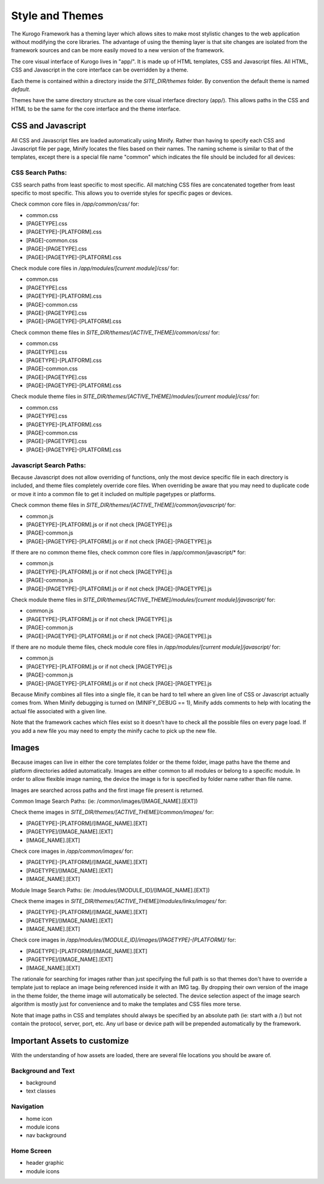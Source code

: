 ################
Style and Themes
################

The Kurogo Framework has a theming layer which allows sites to make most stylistic changes to the 
web application without modifying the core libraries.  The advantage of using the theming layer is 
that site changes are isolated from the framework sources and can be more easily moved to a new 
version of the framework.

The core visual interface of Kurogo lives in "app/".  It is made up of 
HTML templates, CSS and Javascript files.  All HTML, CSS and Javascript in the core interface can be 
overridden by a theme.  

Each theme is contained within a directory inside the *SITE_DIR/themes* folder.  By convention the default 
theme is named *default*.

Themes have the same directory structure as the core visual interface directory (app/).  
This allows paths in the CSS and HTML to be the same for the core interface and the theme interface. 

******************
CSS and Javascript
******************

All CSS and Javascript files are loaded automatically using Minify.  Rather than having to specify 
each CSS and Javascript file per page, Minify locates the files based on their names.  The naming 
scheme is similar to that of the templates, except there is a special file name "common" which 
indicates the file should be included for all devices:

-----------------
CSS Search Paths:
-----------------

CSS search paths from least specific to most specific.  All matching CSS files are concatenated 
together from least specific to most specific.  This allows you to override styles for specific 
pages or devices.

Check common core files in */app/common/css/* for:

* common.css
* [PAGETYPE].css
* [PAGETYPE]-[PLATFORM].css
* [PAGE]-common.css
* [PAGE]-[PAGETYPE].css
* [PAGE]-[PAGETYPE]-[PLATFORM].css
  
Check module core files in */app/modules/[current module]/css/* for:

* common.css
* [PAGETYPE].css
* [PAGETYPE]-[PLATFORM].css
* [PAGE]-common.css
* [PAGE]-[PAGETYPE].css
* [PAGE]-[PAGETYPE]-[PLATFORM].css

Check common theme files in *SITE_DIR/themes/[ACTIVE_THEME]/common/css*/ for:

* common.css
* [PAGETYPE].css
* [PAGETYPE]-[PLATFORM].css
* [PAGE]-common.css
* [PAGE]-[PAGETYPE].css
* [PAGE]-[PAGETYPE]-[PLATFORM].css

Check module theme files in *SITE_DIR/themes/[ACTIVE_THEME]/modules/[current module]/css/* for:

* common.css
* [PAGETYPE].css
* [PAGETYPE]-[PLATFORM].css
* [PAGE]-common.css
* [PAGE]-[PAGETYPE].css
* [PAGE]-[PAGETYPE]-[PLATFORM].css


------------------------
Javascript Search Paths:
------------------------

Because Javascript does not allow overriding of functions, only the most device specific file in 
each directory is included, and theme files completely override core files.  When overriding be aware 
that you may need to duplicate code or move it into a common file to get it included on multiple 
pagetypes or platforms.

Check common theme files in *SITE_DIR/themes/[ACTIVE_THEME]/common/javascript/* for:

* common.js
* [PAGETYPE]-[PLATFORM].js or if not check [PAGETYPE].js
* [PAGE]-common.js
* [PAGE]-[PAGETYPE]-[PLATFORM].js or if not check [PAGE]-[PAGETYPE].js

If there are no common theme files, check common core files in /app/common/javascript/* for:

* common.js
* [PAGETYPE]-[PLATFORM].js or if not check [PAGETYPE].js
* [PAGE]-common.js
* [PAGE]-[PAGETYPE]-[PLATFORM].js or if not check [PAGE]-[PAGETYPE].js

Check module theme files in *SITE_DIR/themes/[ACTIVE_THEME]/modules/[current module]/javascript/* for:

* common.js
* [PAGETYPE]-[PLATFORM].js or if not check [PAGETYPE].js
* [PAGE]-common.js
* [PAGE]-[PAGETYPE]-[PLATFORM].js or if not check [PAGE]-[PAGETYPE].js

If there are no module theme files, check module core files in */app/modules/[current module]/javascript/* for:

* common.js
* [PAGETYPE]-[PLATFORM].js or if not check [PAGETYPE].js
* [PAGE]-common.js
* [PAGE]-[PAGETYPE]-[PLATFORM].js or if not check [PAGE]-[PAGETYPE].js
    

Because Minify combines all files into a single file, it can be hard to tell where an given line of 
CSS or Javascript actually comes from.  When Minify debugging is turned on (MINIFY_DEBUG == 1), 
Minify adds comments to help with locating the actual file associated with a given line.

Note that the framework caches which files exist so it doesn't have to check all the possible files 
on every page load.  If you add a new file you may need to empty the minify cache to pick up the new file.

******
Images
******

Because images can live in either the core templates folder or the theme folder, image paths have 
the theme and platform directories added automatically.  Images are either common to all modules or 
belong to a specific module.  In order to allow flexible image naming, the device the image is for 
is specified by folder name rather than file name.

Images are searched across paths and the first image file present is returned.  

Common Image Search Paths: (ie: /common/images/[IMAGE_NAME].[EXT])
    
Check theme images in *SITE_DIR/themes/[ACTIVE_THEME]/common/images/* for:

* [PAGETYPE]-[PLATFORM]/[IMAGE_NAME].[EXT]
* [PAGETYPE]/[IMAGE_NAME].[EXT]
* [IMAGE_NAME].[EXT]

Check core images in */app/common/images/* for:

* [PAGETYPE]-[PLATFORM]/[IMAGE_NAME].[EXT]
* [PAGETYPE]/[IMAGE_NAME].[EXT]
* [IMAGE_NAME].[EXT]

Module Image Search Paths: (ie: /modules/[MODULE_ID]/[IMAGE_NAME].[EXT])

Check theme images in *SITE_DIR/themes/[ACTIVE_THEME]/modules/links/images/* for:

* [PAGETYPE]-[PLATFORM]/[IMAGE_NAME].[EXT]
* [PAGETYPE]/[IMAGE_NAME].[EXT]
* [IMAGE_NAME].[EXT]

Check core images in */app/modules/[MODULE_ID]/images/[PAGETYPE]-[PLATFORM]/* for:

* [PAGETYPE]-[PLATFORM]/[IMAGE_NAME].[EXT]
* [PAGETYPE]/[IMAGE_NAME].[EXT]
* [IMAGE_NAME].[EXT]

The rationale for searching for images rather than just specifying the full path is so that themes 
don't have to override a template just to replace an image being referenced inside it with an IMG tag.  
By dropping their own version of the image in the theme folder, the theme image will automatically be 
selected.  The device selection aspect of the image search algorithm is mostly just for convenience 
and to make the templates and CSS files more terse.

Note that image paths in CSS and templates should always be specified by an absolute path 
(ie: start with a /) but not contain the protocol, server, port, etc.  Any url base or device path 
will be prepended automatically by the framework.

*****************************
Important Assets to customize
*****************************

With the understanding of how assets are loaded, there are several file locations you should be
aware of.

-------------------
Background and Text
-------------------

* background
* text classes

----------
Navigation
----------

* home icon
* module icons
* nav background

-----------
Home Screen
-----------

* header graphic
* module icons
